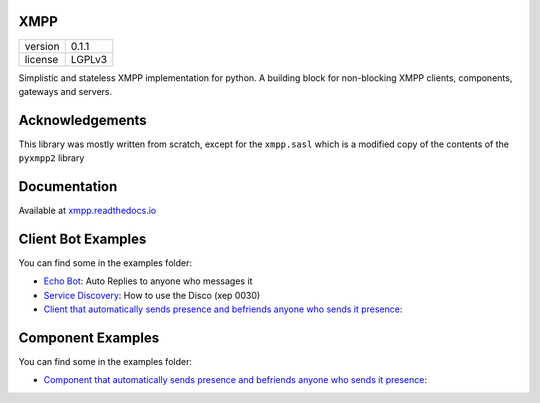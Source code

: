 XMPP
====

+---------+--------+
| version | 0.1.1  |
+---------+--------+
| license | LGPLv3 |
+---------+--------+


Simplistic and stateless XMPP implementation for python. A building
block for non-blocking XMPP clients, components, gateways and servers.

.. image:: https://readthedocs.org/projects/xmpp/badge/?version=latest
   :target: http://xmpp.readthedocs.io/en/latest/?badge=latest
   :alt: Documentation Status
.. image:: https://travis-ci.org/gabrielfalcao/xmpp.svg?branch=master
   :target: https://travis-ci.org/gabrielfalcao/xmpp

Acknowledgements
================

This library was mostly written from scratch, except for the ``xmpp.sasl`` which is a modified copy of the contents of the ``pyxmpp2`` library

Documentation
=============

Available at `xmpp.readthedocs.io <https://xmpp.readthedocs.io/en/latest/>`_


Client Bot Examples
===================

You can find some in the examples folder:

* `Echo Bot <https://github.com/gabrielfalcao/xmpp/blob/master/examples/echobot.py>`_: Auto Replies to anyone who messages it
* `Service Discovery <https://github.com/gabrielfalcao/xmpp/blob/master/examples/service_discovery.py>`_: How to use the Disco (xep 0030)
* `Client that automatically sends presence and befriends anyone who sends it presence <https://github.com/gabrielfalcao/xmpp/blob/master/examples/presence-auto-subscriber.py>`_:


Component Examples
==================

You can find some in the examples folder:

* `Component that automatically sends presence and befriends anyone who sends it presence <https://github.com/gabrielfalcao/xmpp/blob/master/examples/component-presence-proxy.py>`_:
